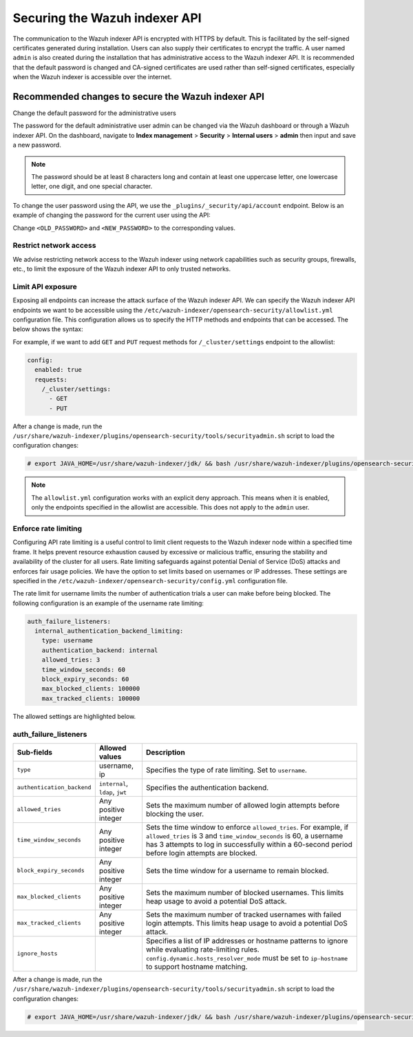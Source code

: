 .. Copyright (C) 2015, Wazuh, Inc.

.. meta::
   :description: This document provides the information needed to properly secure your Wazuh indexer APIs.
   
Securing the Wazuh indexer API
==============================

The communication to the Wazuh indexer API is encrypted with HTTPS by default. This is facilitated by the self-signed certificates generated during installation. Users can also supply their certificates to encrypt the traffic. A user named ``admin`` is also created during the installation that has administrative access to the Wazuh indexer API. It is recommended that the default password is changed and CA-signed certificates are used rather than self-signed certificates, especially when the Wazuh indexer is accessible over the internet.

Recommended changes to secure the Wazuh indexer API
---------------------------------------------------

Change the default password for the administrative users

The password for the default administrative user admin can be changed via the Wazuh dashboard or through a Wazuh indexer API. On the dashboard, navigate to **Index management** > **Security** > **Internal users** > **admin** then input and save a new password.

.. note::

   The password should be at least 8 characters long and contain at least one uppercase letter, one lowercase letter, one digit, and one special character.

To change the user password using the API, we use the ``_plugins/_security/api/account`` endpoint. Below is an example of changing the password for the current user using the API:

.. code-block:: none
   :emphasize-lines: 3,4

   PUT _plugins/_security/api/account
   {
       "current_password": "<OLD_PASSWORD>",
       "password": "<NEW_PASSWORD>"
   }

Change ``<OLD_PASSWORD>`` and ``<NEW_PASSWORD>`` to the corresponding values.

Restrict network access
^^^^^^^^^^^^^^^^^^^^^^^

We advise restricting network access to the Wazuh indexer using network capabilities such as security groups, firewalls, etc., to limit the exposure of the Wazuh indexer API to only trusted networks.

Limit API exposure
^^^^^^^^^^^^^^^^^^

Exposing all endpoints can increase the attack surface of the Wazuh indexer API. We can specify the Wazuh indexer API endpoints we want to be accessible using the ``/etc/wazuh-indexer/opensearch-security/allowlist.yml`` configuration file. This configuration allows us to specify the HTTP methods and endpoints that can be accessed. The below shows the syntax:

.. code-block:: yaml
   :emphasize-lines: 2,4,5,6,8,9,10

   config:
     enabled: true
     requests:
       /<ENDPOINT1>:
         - <HTTP_METHOD1>
         - <HTTP_METHOD2>

       /<ENDPOINT2>:
         - <HTTP_METHOD1>
         - <HTTP_METHOD2>

For example, if we want to add ``GET`` and ``PUT`` request methods for ``/_cluster/settings`` endpoint to the allowlist:

.. code-block:: yaml

   config:
     enabled: true
     requests:
       /_cluster/settings:
         - GET
         - PUT

After a change is made, run the ``/usr/share/wazuh-indexer/plugins/opensearch-security/tools/securityadmin.sh`` script to load the configuration changes:

.. code-block:: console

   # export JAVA_HOME=/usr/share/wazuh-indexer/jdk/ && bash /usr/share/wazuh-indexer/plugins/opensearch-security/tools/securityadmin.sh -f /etc/wazuh-indexer/opensearch-security/config.yml -icl -key /etc/wazuh-indexer/certs/admin-key.pem -cert /etc/wazuh-indexer/certs/admin.pem -cacert /etc/wazuh-indexer/certs/root-ca.pem -h 127.0.0.1 -nhnv

.. note::

   The ``allowlist.yml`` configuration works with an explicit deny approach. This means when it is enabled, only the endpoints specified in the allowlist are accessible. This does not apply to the ``admin`` user.

Enforce rate limiting
^^^^^^^^^^^^^^^^^^^^^

Configuring API rate limiting is a useful control to limit client requests to the Wazuh indexer node within a specified time frame. It helps prevent resource exhaustion caused by excessive or malicious traffic, ensuring the stability and availability of the cluster for all users. Rate limiting safeguards against potential Denial of Service (DoS) attacks and enforces fair usage policies. We have the option to set limits based on usernames or IP addresses. These settings are specified in the ``/etc/wazuh-indexer/opensearch-security/config.yml`` configuration file.

The rate limit for username limits the number of authentication trials a user can make before being blocked. The following configuration is an example of the username rate limiting:

.. code-block:: yaml

   auth_failure_listeners:
     internal_authentication_backend_limiting:
       type: username
       authentication_backend: internal
       allowed_tries: 3
       time_window_seconds: 60
       block_expiry_seconds: 60
       max_blocked_clients: 100000
       max_tracked_clients: 100000

The allowed settings are highlighted below.

auth_failure_listeners
^^^^^^^^^^^^^^^^^^^^^^

+-------------------------------+---------------------------------------+---------------------------------------------------------------------------------------------------------------------------------------+
| **Sub-fields**                | **Allowed values**                    | **Description**                                                                                                                       |
+===============================+=======================================+=======================================================================================================================================+
| ``type``                      | username, ip                          | Specifies the type of rate limiting. Set to ``username``.                                                                             |
+-------------------------------+---------------------------------------+---------------------------------------------------------------------------------------------------------------------------------------+
| ``authentication_backend``    | ``internal``, ``ldap``, ``jwt``       | Specifies the authentication backend.                                                                                                 |
+-------------------------------+---------------------------------------+---------------------------------------------------------------------------------------------------------------------------------------+
| ``allowed_tries``             | Any positive integer                  | Sets the maximum number of allowed login attempts before blocking the user.                                                           |
+-------------------------------+---------------------------------------+---------------------------------------------------------------------------------------------------------------------------------------+
| ``time_window_seconds``       | Any positive integer                  | Sets the time window to enforce ``allowed_tries``. For example, if ``allowed_tries`` is 3 and                                         |
|                               |                                       | ``time_window_seconds`` is 60, a username has 3 attempts to log in successfully within a 60-second period before login attempts are   |
|                               |                                       | blocked.                                                                                                                              |
+-------------------------------+---------------------------------------+---------------------------------------------------------------------------------------------------------------------------------------+
| ``block_expiry_seconds``      | Any positive integer                  | Sets the time window for a username to remain blocked.                                                                                |
+-------------------------------+---------------------------------------+---------------------------------------------------------------------------------------------------------------------------------------+
| ``max_blocked_clients``       | Any positive integer                  | Sets the maximum number of blocked usernames. This limits heap usage to avoid a potential DoS attack.                                 |
+-------------------------------+---------------------------------------+---------------------------------------------------------------------------------------------------------------------------------------+
| ``max_tracked_clients``       | Any positive integer                  | Sets the maximum number of tracked usernames with failed login attempts. This limits heap usage to avoid a potential DoS attack.      |
+-------------------------------+---------------------------------------+---------------------------------------------------------------------------------------------------------------------------------------+
| ``ignore_hosts``              |                                       | Specifies a list of IP addresses or hostname patterns to ignore while evaluating rate-limiting rules.                                 |
|                               |                                       | ``config.dynamic.hosts_resolver_mode`` must be set to ``ip-hostname`` to support hostname matching.                                   |
+-------------------------------+---------------------------------------+---------------------------------------------------------------------------------------------------------------------------------------+

After a change is made, run the ``/usr/share/wazuh-indexer/plugins/opensearch-security/tools/securityadmin.sh`` script to load the configuration changes:

.. code-block:: console

   # export JAVA_HOME=/usr/share/wazuh-indexer/jdk/ && bash /usr/share/wazuh-indexer/plugins/opensearch-security/tools/securityadmin.sh -f /etc/wazuh-indexer/opensearch-security/config.yml -icl -key /etc/wazuh-indexer/certs/admin-key.pem -cert /etc/wazuh-indexer/certs/admin.pem -cacert /etc/wazuh-indexer/certs/root-ca.pem -h 127.0.0.1 -nhnv
